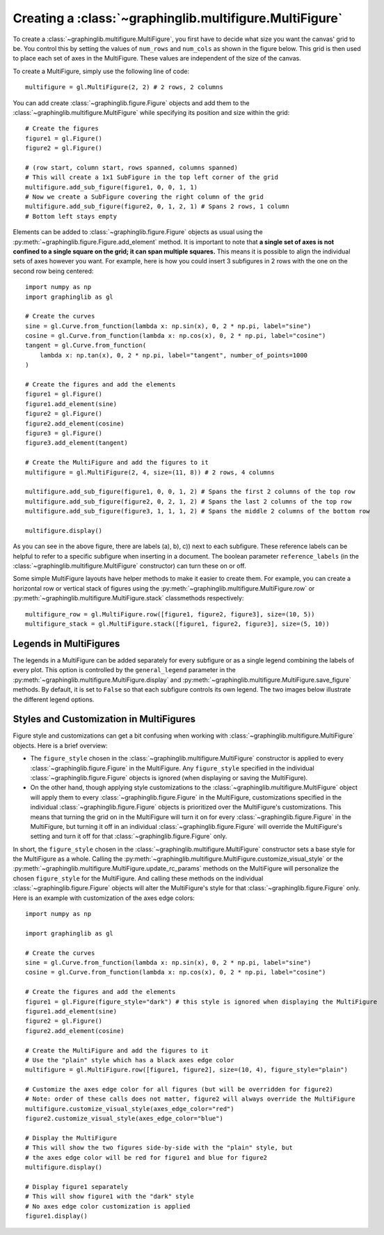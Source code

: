 ========================================================
Creating a :class:`~graphinglib.multifigure.MultiFigure`
========================================================

To create a :class:`~graphinglib.multifigure.MultiFigure`, you first have to decide what size you want the canvas' grid to be. You control this by setting the values of ``num_rows`` and ``num_cols`` as shown in the figure below. This grid is then used to place each set of axes in the MultiFigure. These values are independent of the size of the canvas.

.. image:: images/Canvas.png
   :scale: 30%

To create a MultiFigure, simply use the following line of code: ::

    multifigure = gl.MultiFigure(2, 2) # 2 rows, 2 columns

You can add create :class:`~graphinglib.figure.Figure` objects and add them to the :class:`~graphinglib.multifigure.MultiFigure` while specifying its position and size within the grid: ::

    # Create the figures
    figure1 = gl.Figure()
    figure2 = gl.Figure()

    # (row start, column start, rows spanned, columns spanned)
    # This will create a 1x1 SubFigure in the top left corner of the grid
    multifigure.add_sub_figure(figure1, 0, 0, 1, 1)
    # Now we create a SubFigure covering the right column of the grid
    multifigure.add_sub_figure(figure2, 0, 1, 2, 1) # Spans 2 rows, 1 column
    # Bottom left stays empty

Elements can be added to :class:`~graphinglib.figure.Figure` objects as usual using the :py:meth:`~graphinglib.figure.Figure.add_element` method. It is important to note that **a single set of axes is not confined to a single square on the grid; it can span multiple squares.** This means it is possible to align the individual sets of axes however you want. For example, here is how you could insert 3 subfigures in 2 rows with the one on the second row being centered: ::

    import numpy as np
    import graphinglib as gl

    # Create the curves
    sine = gl.Curve.from_function(lambda x: np.sin(x), 0, 2 * np.pi, label="sine")
    cosine = gl.Curve.from_function(lambda x: np.cos(x), 0, 2 * np.pi, label="cosine")
    tangent = gl.Curve.from_function(
        lambda x: np.tan(x), 0, 2 * np.pi, label="tangent", number_of_points=1000
    )

    # Create the figures and add the elements
    figure1 = gl.Figure()
    figure1.add_element(sine)
    figure2 = gl.Figure()
    figure2.add_element(cosine)
    figure3 = gl.Figure()
    figure3.add_element(tangent)

    # Create the MultiFigure and add the figures to it
    multifigure = gl.MultiFigure(2, 4, size=(11, 8)) # 2 rows, 4 columns

    multifigure.add_sub_figure(figure1, 0, 0, 1, 2) # Spans the first 2 columns of the top row
    multifigure.add_sub_figure(figure2, 0, 2, 1, 2) # Spans the last 2 columns of the top row
    multifigure.add_sub_figure(figure3, 1, 1, 1, 2) # Spans the middle 2 columns of the bottom row

    multifigure.display()

.. image:: images/multifigure.png

As you can see in the above figure, there are labels (a), b), c)) next to each subfigure. These reference labels can be helpful to refer to a specific subfigure when inserting in a document. The boolean parameter ``reference_labels`` (in the :class:`~graphinglib.multifigure.MultiFigure` constructor) can turn these on or off.

Some simple MultiFigure layouts have helper methods to make it easier to create them. For example, you can create a horizontal row or vertical stack of figures using the :py:meth:`~graphinglib.multifigure.MultiFigure.row` or :py:meth:`~graphinglib.multifigure.MultiFigure.stack` classmethods respectively: ::

    multifigure_row = gl.MultiFigure.row([figure1, figure2, figure3], size=(10, 5))
    multifigure_stack = gl.MultiFigure.stack([figure1, figure2, figure3], size=(5, 10))


Legends in MultiFigures
-----------------------

The legends in a MultiFigure can be added separately for every subfigure or as a single legend combining the labels of every plot. This option is controlled by the ``general_legend`` parameter in the :py:meth:`~graphinglib.multifigure.MultiFigure.display` and :py:meth:`~graphinglib.multifigure.MultiFigure.save_figure` methods. By default, it is set to ``False`` so that each subfigure controls its own legend. The two images below illustrate the different legend options.

.. image:: images/individuallegend.png
.. image:: images/generallegend.png


Styles and Customization in MultiFigures
----------------------------------------

Figure style and customizations can get a bit confusing when working with :class:`~graphinglib.multifigure.MultiFigure` objects. Here is a brief overview:

- The ``figure_style`` chosen in the :class:`~graphinglib.multifigure.MultiFigure` constructor is applied to every :class:`~graphinglib.figure.Figure` in the MultiFigure. Any ``figure_style`` specified in the individual :class:`~graphinglib.figure.Figure` objects is ignored (when displaying or saving the MultiFigure).
- On the other hand, though applying style customizations to the :class:`~graphinglib.multifigure.MultiFigure` object will apply them to every :class:`~graphinglib.figure.Figure` in the MultiFigure, customizations specified in the individual :class:`~graphinglib.figure.Figure` objects is prioritized over the MultiFigure's customizations. This means that turning the grid on in the MultiFigure will turn it on for every :class:`~graphinglib.figure.Figure` in the MultiFigure, but turning it off in an individual :class:`~graphinglib.figure.Figure` will override the MultiFigure's setting and turn it off for that :class:`~graphinglib.figure.Figure` only.

In short, the ``figure_style`` chosen in the :class:`~graphinglib.multifigure.MultiFigure` constructor sets a base style for the MultiFigure as a whole. Calling the :py:meth:`~graphinglib.multifigure.MultiFigure.customize_visual_style` or the :py:meth:`~graphinglib.multifigure.MultiFigure.update_rc_params` methods on the MultiFigure will personalize the chosen ``figure_style`` for the MultiFigure. And calling these methods on the individual :class:`~graphinglib.figure.Figure` objects will alter the MultiFigure's style for that :class:`~graphinglib.figure.Figure` only. Here is an example with customization of the axes edge colors: ::


    import numpy as np

    import graphinglib as gl

    # Create the curves
    sine = gl.Curve.from_function(lambda x: np.sin(x), 0, 2 * np.pi, label="sine")
    cosine = gl.Curve.from_function(lambda x: np.cos(x), 0, 2 * np.pi, label="cosine")

    # Create the figures and add the elements
    figure1 = gl.Figure(figure_style="dark") # this style is ignored when displaying the MultiFigure
    figure1.add_element(sine)
    figure2 = gl.Figure()
    figure2.add_element(cosine)

    # Create the MultiFigure and add the figures to it
    # Use the "plain" style which has a black axes edge color
    multifigure = gl.MultiFigure.row([figure1, figure2], size=(10, 4), figure_style="plain")

    # Customize the axes edge color for all figures (but will be overridden for figure2)
    # Note: order of these calls does not matter, figure2 will always override the MultiFigure
    multifigure.customize_visual_style(axes_edge_color="red")
    figure2.customize_visual_style(axes_edge_color="blue")

    # Display the MultiFigure
    # This will show the two figures side-by-side with the "plain" style, but
    # the axes edge color will be red for figure1 and blue for figure2
    multifigure.display()

    # Display figure1 separately
    # This will show figure1 with the "dark" style
    # No axes edge color customization is applied
    figure1.display()